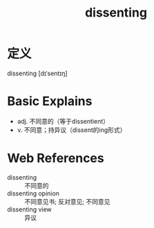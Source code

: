 #+title: dissenting
#+roam_tags:英语单词

* 定义
  
dissenting [dɪˈsentɪŋ]

* Basic Explains
- adj. 不同意的（等于dissentient）
- v. 不同意；持异议（dissent的ing形式）

* Web References
- dissenting :: 不同意的
- dissenting opinion :: 不同意见书; 反对意见; 不同意见
- dissenting view :: 异议
